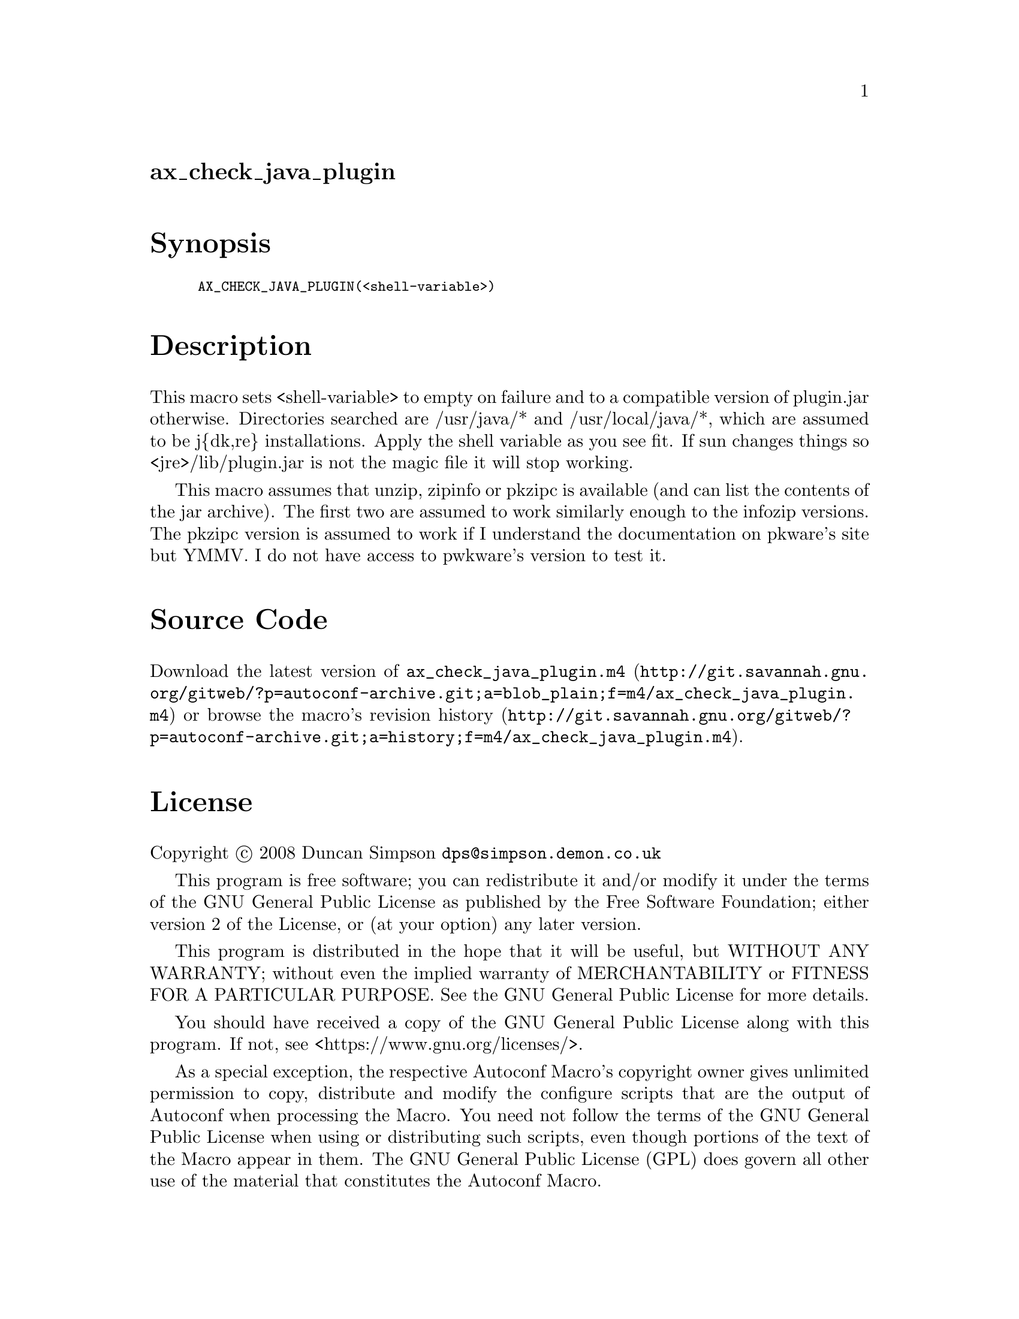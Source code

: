 @node ax_check_java_plugin
@unnumberedsec ax_check_java_plugin

@majorheading Synopsis

@smallexample
AX_CHECK_JAVA_PLUGIN(<shell-variable>)
@end smallexample

@majorheading Description

This macro sets <shell-variable> to empty on failure and to a compatible
version of plugin.jar otherwise. Directories searched are /usr/java/*
and /usr/local/java/*, which are assumed to be j@{dk,re@} installations.
Apply the shell variable as you see fit. If sun changes things so
<jre>/lib/plugin.jar is not the magic file it will stop working.

This macro assumes that unzip, zipinfo or pkzipc is available (and can
list the contents of the jar archive). The first two are assumed to work
similarly enough to the infozip versions. The pkzipc version is assumed
to work if I understand the documentation on pkware's site but YMMV. I
do not have access to pwkware's version to test it.

@majorheading Source Code

Download the
@uref{http://git.savannah.gnu.org/gitweb/?p=autoconf-archive.git;a=blob_plain;f=m4/ax_check_java_plugin.m4,latest
version of @file{ax_check_java_plugin.m4}} or browse
@uref{http://git.savannah.gnu.org/gitweb/?p=autoconf-archive.git;a=history;f=m4/ax_check_java_plugin.m4,the
macro's revision history}.

@majorheading License

@w{Copyright @copyright{} 2008 Duncan Simpson @email{dps@@simpson.demon.co.uk}}

This program is free software; you can redistribute it and/or modify it
under the terms of the GNU General Public License as published by the
Free Software Foundation; either version 2 of the License, or (at your
option) any later version.

This program is distributed in the hope that it will be useful, but
WITHOUT ANY WARRANTY; without even the implied warranty of
MERCHANTABILITY or FITNESS FOR A PARTICULAR PURPOSE. See the GNU General
Public License for more details.

You should have received a copy of the GNU General Public License along
with this program. If not, see <https://www.gnu.org/licenses/>.

As a special exception, the respective Autoconf Macro's copyright owner
gives unlimited permission to copy, distribute and modify the configure
scripts that are the output of Autoconf when processing the Macro. You
need not follow the terms of the GNU General Public License when using
or distributing such scripts, even though portions of the text of the
Macro appear in them. The GNU General Public License (GPL) does govern
all other use of the material that constitutes the Autoconf Macro.

This special exception to the GPL applies to versions of the Autoconf
Macro released by the Autoconf Archive. When you make and distribute a
modified version of the Autoconf Macro, you may extend this special
exception to the GPL to apply to your modified version as well.
